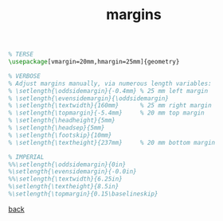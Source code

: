 #+title: margins
#+options: num:nil ^:nil creator:nil author:nil timestamp:nil

#+BEGIN_SRC tex
  % TERSE
  \usepackage[vmargin=20mm,hmargin=25mm]{geometry}

  % VERBOSE
  % Adjust margins manually, via numerous length variables:
  % \setlength{\oddsidemargin}{-0.4mm} % 25 mm left margin
  % \setlength{\evensidemargin}{\oddsidemargin}
  % \setlength{\textwidth}{160mm}      % 25 mm right margin
  % \setlength{\topmargin}{-5.4mm}     % 20 mm top margin
  % \setlength{\headheight}{5mm} 
  % \setlength{\headsep}{5mm}
  % \setlength{\footskip}{10mm} 
  % \setlength{\textheight}{237mm}     % 20 mm bottom margin

  % IMPERIAL
  %%\setlength{\oddsidemargin}{0in}
  %\setlength{\evensidemargin}{-0.0in}
  %%\setlength{\textwidth}{6.25in}
  %\setlength{\textheight}{8.5in}
  %\setlength{\topmargin}{0.15\baselineskip}
#+END_SRC

[[file:../latex.html][back]]
